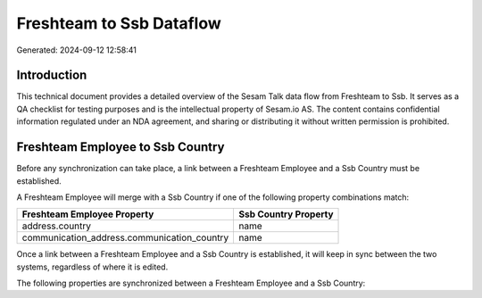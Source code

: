 =========================
Freshteam to Ssb Dataflow
=========================

Generated: 2024-09-12 12:58:41

Introduction
------------

This technical document provides a detailed overview of the Sesam Talk data flow from Freshteam to Ssb. It serves as a QA checklist for testing purposes and is the intellectual property of Sesam.io AS. The content contains confidential information regulated under an NDA agreement, and sharing or distributing it without written permission is prohibited.

Freshteam Employee to Ssb Country
---------------------------------
Before any synchronization can take place, a link between a Freshteam Employee and a Ssb Country must be established.

A Freshteam Employee will merge with a Ssb Country if one of the following property combinations match:

.. list-table::
   :header-rows: 1

   * - Freshteam Employee Property
     - Ssb Country Property
   * - address.country
     - name
   * - communication_address.communication_country
     - name

Once a link between a Freshteam Employee and a Ssb Country is established, it will keep in sync between the two systems, regardless of where it is edited.

The following properties are synchronized between a Freshteam Employee and a Ssb Country:

.. list-table::
   :header-rows: 1

   * - Freshteam Employee Property
     - Ssb Country Property
     - Ssb Data Type

